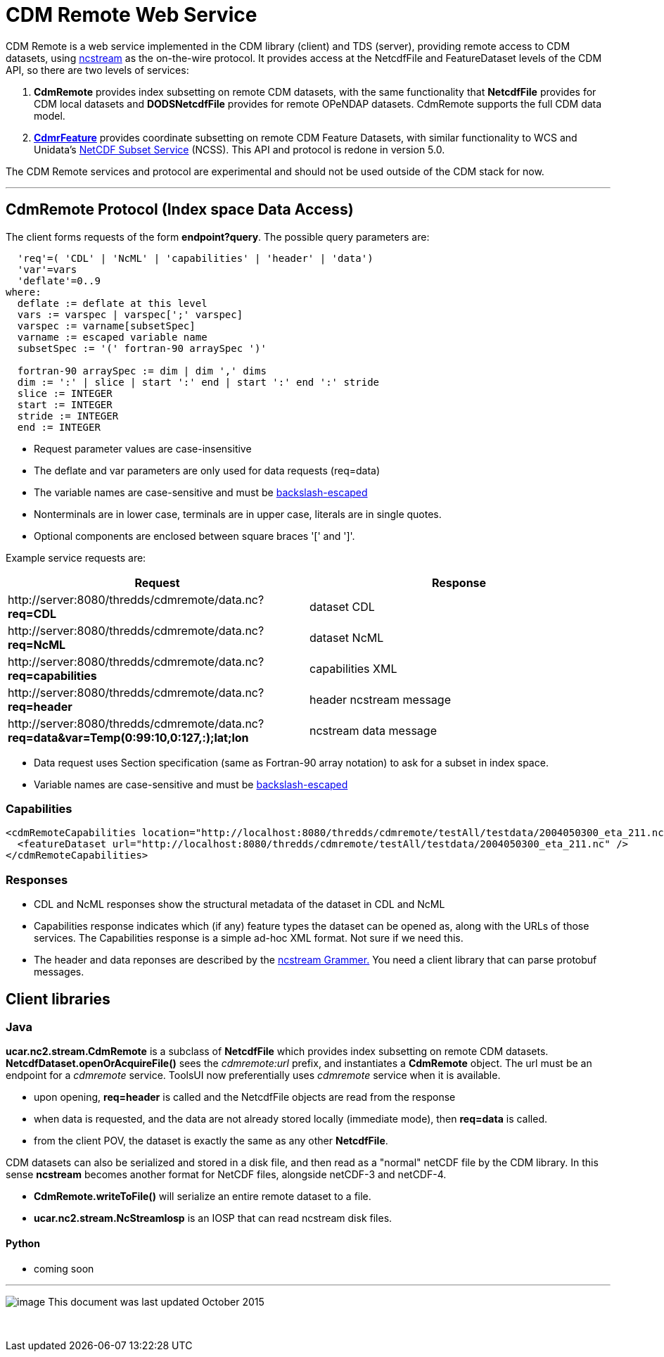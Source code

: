 :source-highlighter: coderay
[[threddsDocs]]


= CDM Remote Web Service
:tdsDocs: ../../../tds/reference/services

CDM Remote is a web service implemented in the CDM library (client) and TDS (server), providing remote access to CDM datasets, using
link:NcStream.adoc[ncstream] as the on-the-wire protocol. It provides access at the NetcdfFile and FeatureDataset levels of the CDM API, so there are
two levels of services:

1.  *CdmRemote* provides index subsetting on remote CDM datasets, with the same functionality that *NetcdfFile* provides for
CDM local datasets and *DODSNetcdfFile* provides for remote OPeNDAP datasets. CdmRemote supports the full CDM data model.
2.  *link:CdmrFeature.adoc[CdmrFeature]* provides coordinate subsetting on remote CDM Feature Datasets, with similar functionality to WCS and
Unidata's link:{tdsDocs}/NetcdfSubsetServiceReference.adoc[NetCDF Subset Service] (NCSS). This API and protocol is redone
in version 5.0.

The CDM Remote services and protocol are experimental and should not be used outside of the CDM stack for now.

'''''

== CdmRemote Protocol (Index space Data Access)

The client forms requests of the form **endpoint?query**. The possible query parameters are:

---------------------------------------------------------------
  'req'=( 'CDL' | 'NcML' | 'capabilities' | 'header' | 'data')
  'var'=vars
  'deflate'=0..9
where:
  deflate := deflate at this level
  vars := varspec | varspec[';' varspec]
  varspec := varname[subsetSpec]
  varname := escaped variable name
  subsetSpec := '(' fortran-90 arraySpec ')'

  fortran-90 arraySpec := dim | dim ',' dims
  dim := ':' | slice | start ':' end | start ':' end ':' stride
  slice := INTEGER
  start := INTEGER
  stride := INTEGER
  end := INTEGER
---------------------------------------------------------------

* Request parameter values are case-insensitive
* The deflate and var parameters are only used for data requests (req=data)
* The variable names are case-sensitive and must be link:../../CDM/Identifiers.adoc#cdmremote[backslash-escaped]
* Nonterminals are in lower case, terminals are in upper case, literals are in single quotes.
* Optional components are enclosed between square braces '[' and ']'.

Example service requests are:

[width="100%",cols="50%,50%",options="header",]
|======================================================================================================================
|Request |Response
|\http://server:8080/thredds/cdmremote/data.nc?**req=CDL** |dataset CDL
|\http://server:8080/thredds/cdmremote/data.nc?**req=NcML** |dataset NcML
|\http://server:8080/thredds/cdmremote/data.nc?**req=capabilities** |capabilities XML
|\http://server:8080/thredds/cdmremote/data.nc?**req=header** |header ncstream message
|\http://server:8080/thredds/cdmremote/data.nc?**req=data&var=Temp(0:99:10,0:127,:);lat;lon** |ncstream data message
|======================================================================================================================

* Data request uses Section specification (same as Fortran-90 array notation) to ask for a subset in index space.
* Variable names are case-sensitive and must be link:../../CDM/Identifiers.adoc#cdmremote[backslash-escaped]

=== Capabilities

[source,xml]
----
<cdmRemoteCapabilities location="http://localhost:8080/thredds/cdmremote/testAll/testdata/2004050300_eta_211.nc">
  <featureDataset url="http://localhost:8080/thredds/cdmremote/testAll/testdata/2004050300_eta_211.nc" />
</cdmRemoteCapabilities>
----

=== Responses

* CDL and NcML responses show the structural metadata of the dataset in CDL and NcML
* Capabilities response indicates which (if any) feature types the dataset can be opened as, along with the URLs of those services. The Capabilities
response is a simple ad-hoc XML format. Not sure if we need this.
* The header and data reponses are described by the link:NcStreamGrammer.adoc[ncstream Grammer.] You need a client library that can parse protobuf
messages.

== Client libraries

=== Java

*ucar.nc2.stream.CdmRemote* is a subclass of *NetcdfFile* which provides index subsetting on remote CDM datasets.
*NetcdfDataset.openOrAcquireFile()* sees the _cdmremote:url_ prefix, and instantiates a *CdmRemote* object. The url must be an endpoint for a _cdmremote_ service.
ToolsUI now preferentially uses _cdmremote_ service when it is available.

* upon opening, *req=header* is called and the NetcdfFile objects are read from the response
* when data is requested, and the data are not already stored locally (immediate mode), then *req=data* is called.
* from the client POV, the dataset is exactly the same as any other *NetcdfFile*.

CDM datasets can also be serialized and stored in a disk file, and then read as a "normal" netCDF file by the CDM library. In this sense *ncstream*
becomes another format for NetCDF files, alongside netCDF-3 and netCDF-4.

* *CdmRemote.writeToFile()* will serialize an entire remote dataset to a file.
* *ucar.nc2.stream.NcStreamIosp* is an IOSP that can read ncstream disk files.

Python
^^^^^^

* coming soon +

'''''

image:../../nc.gif[image] This document was last updated October 2015

 
